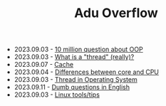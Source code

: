 #+TITLE: Adu Overflow

- 2023.09.03 - [[file:ask/10_million_questions_about_oop.org][10 million question about OOP]]
- 2023.09.03 - [[file:ask/thread_really.org][What is a "thread" (really)?]]
- 2023.09.07 - [[file:concepts/cache.org][Cache]]
- 2023.09.04 - [[file:concepts/diff_core_and_cpu.org][Differences between core and CPU]]
- 2023.09.03 - [[file:concepts/thread.org][Thread in Operating System]]
- 2023.09.11 - [[file:languages/english-ask.org][Dumb questions in English]]
- 2023.09.03 - [[file:linux_tool/linux_tips.org][Linux tools/tips]]